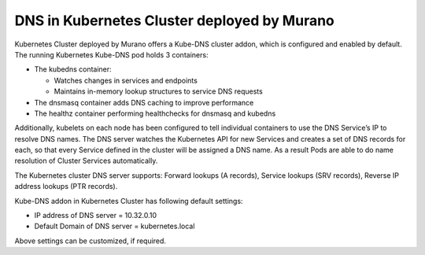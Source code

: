 DNS in Kubernetes Cluster deployed by Murano
--------------------------------------------

Kubernetes Cluster deployed by Murano offers a Kube-DNS cluster addon, which is
configured and enabled by default. The running Kubernetes Kube-DNS pod holds 3
containers:

* The kubedns container:

  * Watches changes in services and endpoints
  * Maintains in-memory lookup structures to service DNS requests

* The dnsmasq container adds DNS caching to improve performance
* The healthz container performing healthchecks for dnsmasq and kubedns

Additionally, kubelets on each node has been configured to tell individual containers
to use the DNS Service’s IP to resolve DNS names. The DNS server watches the Kubernetes
API for new Services and creates a set of DNS records for each, so that every Service
defined in the cluster will be assigned a DNS name. As a result Pods are able to do
name resolution of Cluster Services automatically.

The Kubernetes cluster DNS server supports: Forward lookups (A records),
Service lookups (SRV records), Reverse IP address lookups (PTR records).

Kube-DNS addon in Kubernetes Cluster has following default settings:

* IP address of DNS server = 10.32.0.10
* Default Domain of DNS server = kubernetes.local

Above settings can be customized, if required.